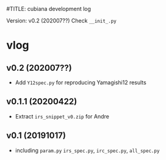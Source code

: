 #TITLE: cubiana development log
#+AUTHOR: D. HU
#+TODO: TODO(t) WAIT(w) | DONE(d)
#+TODO: | CNCL(c@/!)
#+TODO: REPORT(r!) BUG(b!) KNOWNCAUSE(k!) | FIXED(f!)
#+STARTUP: logdone

Version: v0.2 (202007??)
Check ~__init_.py~
* vlog
** v0.2 (202007??)
- Add ~Y12spec.py~ for reproducing Yamagishi12 results
** v0.1.1 (20200422)
- Extract ~irs_snippet_v0.zip~ for Andre
** v0.1 (20191017)
- including ~param.py~ ~irs_spec.py~, ~irc_spec.py~, ~all_spec.py~
